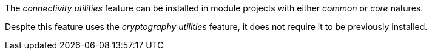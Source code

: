 
:fragment:

The _connectivity utilities_ feature can be installed in module projects with either _common_ or _core_ natures.

Despite this feature uses the _cryptography utilities_ feature, it does not require it to be previously installed.

